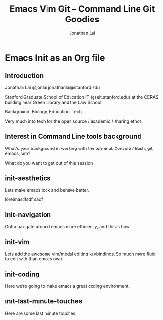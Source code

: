 #+TITLE: Emacs Vim Git -- Command Line Git Goodies
#+AUTHOR: Jonathan Lai

* Emacs Init as an Org file

** Introduction
Jonathan Lai
@jonlai
jonathanlai@stanford.edu

Stanford Graduate School of Education IT (gseit.stanford.edu) at the CERAS building near Green Library and the Law School

Background: Biology, Education, Tech

Very much into tech for the open source / academic / sharing ethos.

** Interest in Command Line tools background
What's your background in working with the terminal.
Console / Bash, git, emacs, vim?

What do you want to get out of this session

** init-aesthetics
Lets make emacs look and behave better.

loreimasdfsdf sadf

** init-navigation
Gotta navigate around emacs more efficiently, and this is how.

** init-vim
Lets add the awesome vim/modal editing keybindings. So much more fluid to edit with than emacs own.

** init-coding
Here we're going to make emacs a great coding environment.

** init-last-minute-touches
Here are some last minute touches.
